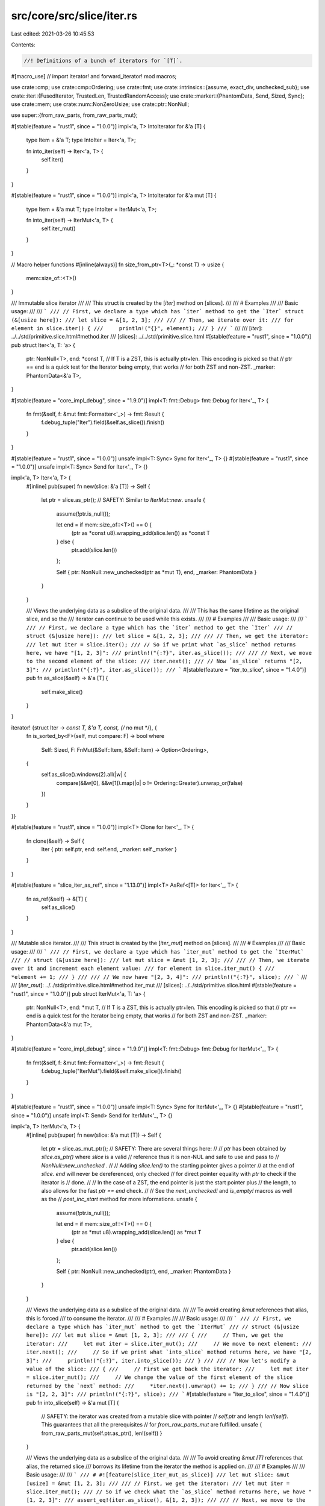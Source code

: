 src/core/src/slice/iter.rs
==========================

Last edited: 2021-03-26 10:45:53

Contents:

.. code-block:: rs

    //! Definitions of a bunch of iterators for `[T]`.

#[macro_use] // import iterator! and forward_iterator!
mod macros;

use crate::cmp;
use crate::cmp::Ordering;
use crate::fmt;
use crate::intrinsics::{assume, exact_div, unchecked_sub};
use crate::iter::{FusedIterator, TrustedLen, TrustedRandomAccess};
use crate::marker::{PhantomData, Send, Sized, Sync};
use crate::mem;
use crate::num::NonZeroUsize;
use crate::ptr::NonNull;

use super::{from_raw_parts, from_raw_parts_mut};

#[stable(feature = "rust1", since = "1.0.0")]
impl<'a, T> IntoIterator for &'a [T] {
    type Item = &'a T;
    type IntoIter = Iter<'a, T>;

    fn into_iter(self) -> Iter<'a, T> {
        self.iter()
    }
}

#[stable(feature = "rust1", since = "1.0.0")]
impl<'a, T> IntoIterator for &'a mut [T] {
    type Item = &'a mut T;
    type IntoIter = IterMut<'a, T>;

    fn into_iter(self) -> IterMut<'a, T> {
        self.iter_mut()
    }
}

// Macro helper functions
#[inline(always)]
fn size_from_ptr<T>(_: *const T) -> usize {
    mem::size_of::<T>()
}

/// Immutable slice iterator
///
/// This struct is created by the [`iter`] method on [slices].
///
/// # Examples
///
/// Basic usage:
///
/// ```
/// // First, we declare a type which has `iter` method to get the `Iter` struct (&[usize here]):
/// let slice = &[1, 2, 3];
///
/// // Then, we iterate over it:
/// for element in slice.iter() {
///     println!("{}", element);
/// }
/// ```
///
/// [`iter`]: ../../std/primitive.slice.html#method.iter
/// [slices]: ../../std/primitive.slice.html
#[stable(feature = "rust1", since = "1.0.0")]
pub struct Iter<'a, T: 'a> {
    ptr: NonNull<T>,
    end: *const T, // If T is a ZST, this is actually ptr+len.  This encoding is picked so that
    // ptr == end is a quick test for the Iterator being empty, that works
    // for both ZST and non-ZST.
    _marker: PhantomData<&'a T>,
}

#[stable(feature = "core_impl_debug", since = "1.9.0")]
impl<T: fmt::Debug> fmt::Debug for Iter<'_, T> {
    fn fmt(&self, f: &mut fmt::Formatter<'_>) -> fmt::Result {
        f.debug_tuple("Iter").field(&self.as_slice()).finish()
    }
}

#[stable(feature = "rust1", since = "1.0.0")]
unsafe impl<T: Sync> Sync for Iter<'_, T> {}
#[stable(feature = "rust1", since = "1.0.0")]
unsafe impl<T: Sync> Send for Iter<'_, T> {}

impl<'a, T> Iter<'a, T> {
    #[inline]
    pub(super) fn new(slice: &'a [T]) -> Self {
        let ptr = slice.as_ptr();
        // SAFETY: Similar to `IterMut::new`.
        unsafe {
            assume(!ptr.is_null());

            let end = if mem::size_of::<T>() == 0 {
                (ptr as *const u8).wrapping_add(slice.len()) as *const T
            } else {
                ptr.add(slice.len())
            };

            Self { ptr: NonNull::new_unchecked(ptr as *mut T), end, _marker: PhantomData }
        }
    }

    /// Views the underlying data as a subslice of the original data.
    ///
    /// This has the same lifetime as the original slice, and so the
    /// iterator can continue to be used while this exists.
    ///
    /// # Examples
    ///
    /// Basic usage:
    ///
    /// ```
    /// // First, we declare a type which has the `iter` method to get the `Iter`
    /// // struct (&[usize here]):
    /// let slice = &[1, 2, 3];
    ///
    /// // Then, we get the iterator:
    /// let mut iter = slice.iter();
    /// // So if we print what `as_slice` method returns here, we have "[1, 2, 3]":
    /// println!("{:?}", iter.as_slice());
    ///
    /// // Next, we move to the second element of the slice:
    /// iter.next();
    /// // Now `as_slice` returns "[2, 3]":
    /// println!("{:?}", iter.as_slice());
    /// ```
    #[stable(feature = "iter_to_slice", since = "1.4.0")]
    pub fn as_slice(&self) -> &'a [T] {
        self.make_slice()
    }
}

iterator! {struct Iter -> *const T, &'a T, const, {/* no mut */}, {
    fn is_sorted_by<F>(self, mut compare: F) -> bool
    where
        Self: Sized,
        F: FnMut(&Self::Item, &Self::Item) -> Option<Ordering>,
    {
        self.as_slice().windows(2).all(|w| {
            compare(&&w[0], &&w[1]).map(|o| o != Ordering::Greater).unwrap_or(false)
        })
    }
}}

#[stable(feature = "rust1", since = "1.0.0")]
impl<T> Clone for Iter<'_, T> {
    fn clone(&self) -> Self {
        Iter { ptr: self.ptr, end: self.end, _marker: self._marker }
    }
}

#[stable(feature = "slice_iter_as_ref", since = "1.13.0")]
impl<T> AsRef<[T]> for Iter<'_, T> {
    fn as_ref(&self) -> &[T] {
        self.as_slice()
    }
}

/// Mutable slice iterator.
///
/// This struct is created by the [`iter_mut`] method on [slices].
///
/// # Examples
///
/// Basic usage:
///
/// ```
/// // First, we declare a type which has `iter_mut` method to get the `IterMut`
/// // struct (&[usize here]):
/// let mut slice = &mut [1, 2, 3];
///
/// // Then, we iterate over it and increment each element value:
/// for element in slice.iter_mut() {
///     *element += 1;
/// }
///
/// // We now have "[2, 3, 4]":
/// println!("{:?}", slice);
/// ```
///
/// [`iter_mut`]: ../../std/primitive.slice.html#method.iter_mut
/// [slices]: ../../std/primitive.slice.html
#[stable(feature = "rust1", since = "1.0.0")]
pub struct IterMut<'a, T: 'a> {
    ptr: NonNull<T>,
    end: *mut T, // If T is a ZST, this is actually ptr+len.  This encoding is picked so that
    // ptr == end is a quick test for the Iterator being empty, that works
    // for both ZST and non-ZST.
    _marker: PhantomData<&'a mut T>,
}

#[stable(feature = "core_impl_debug", since = "1.9.0")]
impl<T: fmt::Debug> fmt::Debug for IterMut<'_, T> {
    fn fmt(&self, f: &mut fmt::Formatter<'_>) -> fmt::Result {
        f.debug_tuple("IterMut").field(&self.make_slice()).finish()
    }
}

#[stable(feature = "rust1", since = "1.0.0")]
unsafe impl<T: Sync> Sync for IterMut<'_, T> {}
#[stable(feature = "rust1", since = "1.0.0")]
unsafe impl<T: Send> Send for IterMut<'_, T> {}

impl<'a, T> IterMut<'a, T> {
    #[inline]
    pub(super) fn new(slice: &'a mut [T]) -> Self {
        let ptr = slice.as_mut_ptr();
        // SAFETY: There are several things here:
        //
        // `ptr` has been obtained by `slice.as_ptr()` where `slice` is a valid
        // reference thus it is non-NUL and safe to use and pass to
        // `NonNull::new_unchecked` .
        //
        // Adding `slice.len()` to the starting pointer gives a pointer
        // at the end of `slice`. `end` will never be dereferenced, only checked
        // for direct pointer equality with `ptr` to check if the iterator is
        // done.
        //
        // In the case of a ZST, the end pointer is just the start pointer plus
        // the length, to also allows for the fast `ptr == end` check.
        //
        // See the `next_unchecked!` and `is_empty!` macros as well as the
        // `post_inc_start` method for more informations.
        unsafe {
            assume(!ptr.is_null());

            let end = if mem::size_of::<T>() == 0 {
                (ptr as *mut u8).wrapping_add(slice.len()) as *mut T
            } else {
                ptr.add(slice.len())
            };

            Self { ptr: NonNull::new_unchecked(ptr), end, _marker: PhantomData }
        }
    }

    /// Views the underlying data as a subslice of the original data.
    ///
    /// To avoid creating `&mut` references that alias, this is forced
    /// to consume the iterator.
    ///
    /// # Examples
    ///
    /// Basic usage:
    ///
    /// ```
    /// // First, we declare a type which has `iter_mut` method to get the `IterMut`
    /// // struct (&[usize here]):
    /// let mut slice = &mut [1, 2, 3];
    ///
    /// {
    ///     // Then, we get the iterator:
    ///     let mut iter = slice.iter_mut();
    ///     // We move to next element:
    ///     iter.next();
    ///     // So if we print what `into_slice` method returns here, we have "[2, 3]":
    ///     println!("{:?}", iter.into_slice());
    /// }
    ///
    /// // Now let's modify a value of the slice:
    /// {
    ///     // First we get back the iterator:
    ///     let mut iter = slice.iter_mut();
    ///     // We change the value of the first element of the slice returned by the `next` method:
    ///     *iter.next().unwrap() += 1;
    /// }
    /// // Now slice is "[2, 2, 3]":
    /// println!("{:?}", slice);
    /// ```
    #[stable(feature = "iter_to_slice", since = "1.4.0")]
    pub fn into_slice(self) -> &'a mut [T] {
        // SAFETY: the iterator was created from a mutable slice with pointer
        // `self.ptr` and length `len!(self)`. This guarantees that all the prerequisites
        // for `from_raw_parts_mut` are fulfilled.
        unsafe { from_raw_parts_mut(self.ptr.as_ptr(), len!(self)) }
    }

    /// Views the underlying data as a subslice of the original data.
    ///
    /// To avoid creating `&mut [T]` references that alias, the returned slice
    /// borrows its lifetime from the iterator the method is applied on.
    ///
    /// # Examples
    ///
    /// Basic usage:
    ///
    /// ```
    /// # #![feature(slice_iter_mut_as_slice)]
    /// let mut slice: &mut [usize] = &mut [1, 2, 3];
    ///
    /// // First, we get the iterator:
    /// let mut iter = slice.iter_mut();
    /// // So if we check what the `as_slice` method returns here, we have "[1, 2, 3]":
    /// assert_eq!(iter.as_slice(), &[1, 2, 3]);
    ///
    /// // Next, we move to the second element of the slice:
    /// iter.next();
    /// // Now `as_slice` returns "[2, 3]":
    /// assert_eq!(iter.as_slice(), &[2, 3]);
    /// ```
    #[unstable(feature = "slice_iter_mut_as_slice", reason = "recently added", issue = "58957")]
    pub fn as_slice(&self) -> &[T] {
        self.make_slice()
    }
}

iterator! {struct IterMut -> *mut T, &'a mut T, mut, {mut}, {}}

/// An internal abstraction over the splitting iterators, so that
/// splitn, splitn_mut etc can be implemented once.
#[doc(hidden)]
pub(super) trait SplitIter: DoubleEndedIterator {
    /// Marks the underlying iterator as complete, extracting the remaining
    /// portion of the slice.
    fn finish(&mut self) -> Option<Self::Item>;
}

/// An iterator over subslices separated by elements that match a predicate
/// function.
///
/// This struct is created by the [`split`] method on [slices].
///
/// # Example
///
/// ```
/// let slice = [10, 40, 33, 20];
/// let mut iter = slice.split(|num| num % 3 == 0);
/// ```
///
/// [`split`]: ../../std/primitive.slice.html#method.split
/// [slices]: ../../std/primitive.slice.html
#[stable(feature = "rust1", since = "1.0.0")]
pub struct Split<'a, T: 'a, P>
where
    P: FnMut(&T) -> bool,
{
    v: &'a [T],
    pred: P,
    finished: bool,
}

impl<'a, T: 'a, P: FnMut(&T) -> bool> Split<'a, T, P> {
    #[inline]
    pub(super) fn new(slice: &'a [T], pred: P) -> Self {
        Self { v: slice, pred, finished: false }
    }
}

#[stable(feature = "core_impl_debug", since = "1.9.0")]
impl<T: fmt::Debug, P> fmt::Debug for Split<'_, T, P>
where
    P: FnMut(&T) -> bool,
{
    fn fmt(&self, f: &mut fmt::Formatter<'_>) -> fmt::Result {
        f.debug_struct("Split").field("v", &self.v).field("finished", &self.finished).finish()
    }
}

// FIXME(#26925) Remove in favor of `#[derive(Clone)]`
#[stable(feature = "rust1", since = "1.0.0")]
impl<T, P> Clone for Split<'_, T, P>
where
    P: Clone + FnMut(&T) -> bool,
{
    fn clone(&self) -> Self {
        Split { v: self.v, pred: self.pred.clone(), finished: self.finished }
    }
}

#[stable(feature = "rust1", since = "1.0.0")]
impl<'a, T, P> Iterator for Split<'a, T, P>
where
    P: FnMut(&T) -> bool,
{
    type Item = &'a [T];

    #[inline]
    fn next(&mut self) -> Option<&'a [T]> {
        if self.finished {
            return None;
        }

        match self.v.iter().position(|x| (self.pred)(x)) {
            None => self.finish(),
            Some(idx) => {
                let ret = Some(&self.v[..idx]);
                self.v = &self.v[idx + 1..];
                ret
            }
        }
    }

    #[inline]
    fn size_hint(&self) -> (usize, Option<usize>) {
        if self.finished { (0, Some(0)) } else { (1, Some(self.v.len() + 1)) }
    }
}

#[stable(feature = "rust1", since = "1.0.0")]
impl<'a, T, P> DoubleEndedIterator for Split<'a, T, P>
where
    P: FnMut(&T) -> bool,
{
    #[inline]
    fn next_back(&mut self) -> Option<&'a [T]> {
        if self.finished {
            return None;
        }

        match self.v.iter().rposition(|x| (self.pred)(x)) {
            None => self.finish(),
            Some(idx) => {
                let ret = Some(&self.v[idx + 1..]);
                self.v = &self.v[..idx];
                ret
            }
        }
    }
}

impl<'a, T, P> SplitIter for Split<'a, T, P>
where
    P: FnMut(&T) -> bool,
{
    #[inline]
    fn finish(&mut self) -> Option<&'a [T]> {
        if self.finished {
            None
        } else {
            self.finished = true;
            Some(self.v)
        }
    }
}

#[stable(feature = "fused", since = "1.26.0")]
impl<T, P> FusedIterator for Split<'_, T, P> where P: FnMut(&T) -> bool {}

/// An iterator over subslices separated by elements that match a predicate
/// function. Unlike `Split`, it contains the matched part as a terminator
/// of the subslice.
///
/// This struct is created by the [`split_inclusive`] method on [slices].
///
/// # Example
///
/// ```
/// #![feature(split_inclusive)]
///
/// let slice = [10, 40, 33, 20];
/// let mut iter = slice.split_inclusive(|num| num % 3 == 0);
/// ```
///
/// [`split_inclusive`]: ../../std/primitive.slice.html#method.split_inclusive
/// [slices]: ../../std/primitive.slice.html
#[unstable(feature = "split_inclusive", issue = "72360")]
pub struct SplitInclusive<'a, T: 'a, P>
where
    P: FnMut(&T) -> bool,
{
    v: &'a [T],
    pred: P,
    finished: bool,
}

impl<'a, T: 'a, P: FnMut(&T) -> bool> SplitInclusive<'a, T, P> {
    #[inline]
    pub(super) fn new(slice: &'a [T], pred: P) -> Self {
        Self { v: slice, pred, finished: false }
    }
}

#[unstable(feature = "split_inclusive", issue = "72360")]
impl<T: fmt::Debug, P> fmt::Debug for SplitInclusive<'_, T, P>
where
    P: FnMut(&T) -> bool,
{
    fn fmt(&self, f: &mut fmt::Formatter<'_>) -> fmt::Result {
        f.debug_struct("SplitInclusive")
            .field("v", &self.v)
            .field("finished", &self.finished)
            .finish()
    }
}

// FIXME(#26925) Remove in favor of `#[derive(Clone)]`
#[unstable(feature = "split_inclusive", issue = "72360")]
impl<T, P> Clone for SplitInclusive<'_, T, P>
where
    P: Clone + FnMut(&T) -> bool,
{
    fn clone(&self) -> Self {
        SplitInclusive { v: self.v, pred: self.pred.clone(), finished: self.finished }
    }
}

#[unstable(feature = "split_inclusive", issue = "72360")]
impl<'a, T, P> Iterator for SplitInclusive<'a, T, P>
where
    P: FnMut(&T) -> bool,
{
    type Item = &'a [T];

    #[inline]
    fn next(&mut self) -> Option<&'a [T]> {
        if self.finished {
            return None;
        }

        let idx =
            self.v.iter().position(|x| (self.pred)(x)).map(|idx| idx + 1).unwrap_or(self.v.len());
        if idx == self.v.len() {
            self.finished = true;
        }
        let ret = Some(&self.v[..idx]);
        self.v = &self.v[idx..];
        ret
    }

    #[inline]
    fn size_hint(&self) -> (usize, Option<usize>) {
        if self.finished { (0, Some(0)) } else { (1, Some(self.v.len() + 1)) }
    }
}

#[unstable(feature = "split_inclusive", issue = "72360")]
impl<'a, T, P> DoubleEndedIterator for SplitInclusive<'a, T, P>
where
    P: FnMut(&T) -> bool,
{
    #[inline]
    fn next_back(&mut self) -> Option<&'a [T]> {
        if self.finished {
            return None;
        }

        // The last index of self.v is already checked and found to match
        // by the last iteration, so we start searching a new match
        // one index to the left.
        let remainder = if self.v.is_empty() { &[] } else { &self.v[..(self.v.len() - 1)] };
        let idx = remainder.iter().rposition(|x| (self.pred)(x)).map(|idx| idx + 1).unwrap_or(0);
        if idx == 0 {
            self.finished = true;
        }
        let ret = Some(&self.v[idx..]);
        self.v = &self.v[..idx];
        ret
    }
}

#[unstable(feature = "split_inclusive", issue = "72360")]
impl<T, P> FusedIterator for SplitInclusive<'_, T, P> where P: FnMut(&T) -> bool {}

/// An iterator over the mutable subslices of the vector which are separated
/// by elements that match `pred`.
///
/// This struct is created by the [`split_mut`] method on [slices].
///
/// # Example
///
/// ```
/// let mut v = [10, 40, 30, 20, 60, 50];
/// let iter = v.split_mut(|num| *num % 3 == 0);
/// ```
///
/// [`split_mut`]: ../../std/primitive.slice.html#method.split_mut
/// [slices]: ../../std/primitive.slice.html
#[stable(feature = "rust1", since = "1.0.0")]
pub struct SplitMut<'a, T: 'a, P>
where
    P: FnMut(&T) -> bool,
{
    v: &'a mut [T],
    pred: P,
    finished: bool,
}

impl<'a, T: 'a, P: FnMut(&T) -> bool> SplitMut<'a, T, P> {
    #[inline]
    pub(super) fn new(slice: &'a mut [T], pred: P) -> Self {
        Self { v: slice, pred, finished: false }
    }
}

#[stable(feature = "core_impl_debug", since = "1.9.0")]
impl<T: fmt::Debug, P> fmt::Debug for SplitMut<'_, T, P>
where
    P: FnMut(&T) -> bool,
{
    fn fmt(&self, f: &mut fmt::Formatter<'_>) -> fmt::Result {
        f.debug_struct("SplitMut").field("v", &self.v).field("finished", &self.finished).finish()
    }
}

impl<'a, T, P> SplitIter for SplitMut<'a, T, P>
where
    P: FnMut(&T) -> bool,
{
    #[inline]
    fn finish(&mut self) -> Option<&'a mut [T]> {
        if self.finished {
            None
        } else {
            self.finished = true;
            Some(mem::replace(&mut self.v, &mut []))
        }
    }
}

#[stable(feature = "rust1", since = "1.0.0")]
impl<'a, T, P> Iterator for SplitMut<'a, T, P>
where
    P: FnMut(&T) -> bool,
{
    type Item = &'a mut [T];

    #[inline]
    fn next(&mut self) -> Option<&'a mut [T]> {
        if self.finished {
            return None;
        }

        let idx_opt = {
            // work around borrowck limitations
            let pred = &mut self.pred;
            self.v.iter().position(|x| (*pred)(x))
        };
        match idx_opt {
            None => self.finish(),
            Some(idx) => {
                let tmp = mem::replace(&mut self.v, &mut []);
                let (head, tail) = tmp.split_at_mut(idx);
                self.v = &mut tail[1..];
                Some(head)
            }
        }
    }

    #[inline]
    fn size_hint(&self) -> (usize, Option<usize>) {
        if self.finished {
            (0, Some(0))
        } else {
            // if the predicate doesn't match anything, we yield one slice
            // if it matches every element, we yield len+1 empty slices.
            (1, Some(self.v.len() + 1))
        }
    }
}

#[stable(feature = "rust1", since = "1.0.0")]
impl<'a, T, P> DoubleEndedIterator for SplitMut<'a, T, P>
where
    P: FnMut(&T) -> bool,
{
    #[inline]
    fn next_back(&mut self) -> Option<&'a mut [T]> {
        if self.finished {
            return None;
        }

        let idx_opt = {
            // work around borrowck limitations
            let pred = &mut self.pred;
            self.v.iter().rposition(|x| (*pred)(x))
        };
        match idx_opt {
            None => self.finish(),
            Some(idx) => {
                let tmp = mem::replace(&mut self.v, &mut []);
                let (head, tail) = tmp.split_at_mut(idx);
                self.v = head;
                Some(&mut tail[1..])
            }
        }
    }
}

#[stable(feature = "fused", since = "1.26.0")]
impl<T, P> FusedIterator for SplitMut<'_, T, P> where P: FnMut(&T) -> bool {}

/// An iterator over the mutable subslices of the vector which are separated
/// by elements that match `pred`. Unlike `SplitMut`, it contains the matched
/// parts in the ends of the subslices.
///
/// This struct is created by the [`split_inclusive_mut`] method on [slices].
///
/// # Example
///
/// ```
/// #![feature(split_inclusive)]
///
/// let mut v = [10, 40, 30, 20, 60, 50];
/// let iter = v.split_inclusive_mut(|num| *num % 3 == 0);
/// ```
///
/// [`split_inclusive_mut`]: ../../std/primitive.slice.html#method.split_inclusive_mut
/// [slices]: ../../std/primitive.slice.html
#[unstable(feature = "split_inclusive", issue = "72360")]
pub struct SplitInclusiveMut<'a, T: 'a, P>
where
    P: FnMut(&T) -> bool,
{
    v: &'a mut [T],
    pred: P,
    finished: bool,
}

impl<'a, T: 'a, P: FnMut(&T) -> bool> SplitInclusiveMut<'a, T, P> {
    #[inline]
    pub(super) fn new(slice: &'a mut [T], pred: P) -> Self {
        Self { v: slice, pred, finished: false }
    }
}

#[unstable(feature = "split_inclusive", issue = "72360")]
impl<T: fmt::Debug, P> fmt::Debug for SplitInclusiveMut<'_, T, P>
where
    P: FnMut(&T) -> bool,
{
    fn fmt(&self, f: &mut fmt::Formatter<'_>) -> fmt::Result {
        f.debug_struct("SplitInclusiveMut")
            .field("v", &self.v)
            .field("finished", &self.finished)
            .finish()
    }
}

#[unstable(feature = "split_inclusive", issue = "72360")]
impl<'a, T, P> Iterator for SplitInclusiveMut<'a, T, P>
where
    P: FnMut(&T) -> bool,
{
    type Item = &'a mut [T];

    #[inline]
    fn next(&mut self) -> Option<&'a mut [T]> {
        if self.finished {
            return None;
        }

        let idx_opt = {
            // work around borrowck limitations
            let pred = &mut self.pred;
            self.v.iter().position(|x| (*pred)(x))
        };
        let idx = idx_opt.map(|idx| idx + 1).unwrap_or(self.v.len());
        if idx == self.v.len() {
            self.finished = true;
        }
        let tmp = mem::replace(&mut self.v, &mut []);
        let (head, tail) = tmp.split_at_mut(idx);
        self.v = tail;
        Some(head)
    }

    #[inline]
    fn size_hint(&self) -> (usize, Option<usize>) {
        if self.finished {
            (0, Some(0))
        } else {
            // if the predicate doesn't match anything, we yield one slice
            // if it matches every element, we yield len+1 empty slices.
            (1, Some(self.v.len() + 1))
        }
    }
}

#[unstable(feature = "split_inclusive", issue = "72360")]
impl<'a, T, P> DoubleEndedIterator for SplitInclusiveMut<'a, T, P>
where
    P: FnMut(&T) -> bool,
{
    #[inline]
    fn next_back(&mut self) -> Option<&'a mut [T]> {
        if self.finished {
            return None;
        }

        let idx_opt = if self.v.is_empty() {
            None
        } else {
            // work around borrowck limitations
            let pred = &mut self.pred;

            // The last index of self.v is already checked and found to match
            // by the last iteration, so we start searching a new match
            // one index to the left.
            let remainder = &self.v[..(self.v.len() - 1)];
            remainder.iter().rposition(|x| (*pred)(x))
        };
        let idx = idx_opt.map(|idx| idx + 1).unwrap_or(0);
        if idx == 0 {
            self.finished = true;
        }
        let tmp = mem::replace(&mut self.v, &mut []);
        let (head, tail) = tmp.split_at_mut(idx);
        self.v = head;
        Some(tail)
    }
}

#[unstable(feature = "split_inclusive", issue = "72360")]
impl<T, P> FusedIterator for SplitInclusiveMut<'_, T, P> where P: FnMut(&T) -> bool {}

/// An iterator over subslices separated by elements that match a predicate
/// function, starting from the end of the slice.
///
/// This struct is created by the [`rsplit`] method on [slices].
///
/// # Example
///
/// ```
/// let slice = [11, 22, 33, 0, 44, 55];
/// let iter = slice.rsplit(|num| *num == 0);
/// ```
///
/// [`rsplit`]: ../../std/primitive.slice.html#method.rsplit
/// [slices]: ../../std/primitive.slice.html
#[stable(feature = "slice_rsplit", since = "1.27.0")]
#[derive(Clone)] // Is this correct, or does it incorrectly require `T: Clone`?
pub struct RSplit<'a, T: 'a, P>
where
    P: FnMut(&T) -> bool,
{
    inner: Split<'a, T, P>,
}

impl<'a, T: 'a, P: FnMut(&T) -> bool> RSplit<'a, T, P> {
    #[inline]
    pub(super) fn new(slice: &'a [T], pred: P) -> Self {
        Self { inner: Split::new(slice, pred) }
    }
}

#[stable(feature = "slice_rsplit", since = "1.27.0")]
impl<T: fmt::Debug, P> fmt::Debug for RSplit<'_, T, P>
where
    P: FnMut(&T) -> bool,
{
    fn fmt(&self, f: &mut fmt::Formatter<'_>) -> fmt::Result {
        f.debug_struct("RSplit")
            .field("v", &self.inner.v)
            .field("finished", &self.inner.finished)
            .finish()
    }
}

#[stable(feature = "slice_rsplit", since = "1.27.0")]
impl<'a, T, P> Iterator for RSplit<'a, T, P>
where
    P: FnMut(&T) -> bool,
{
    type Item = &'a [T];

    #[inline]
    fn next(&mut self) -> Option<&'a [T]> {
        self.inner.next_back()
    }

    #[inline]
    fn size_hint(&self) -> (usize, Option<usize>) {
        self.inner.size_hint()
    }
}

#[stable(feature = "slice_rsplit", since = "1.27.0")]
impl<'a, T, P> DoubleEndedIterator for RSplit<'a, T, P>
where
    P: FnMut(&T) -> bool,
{
    #[inline]
    fn next_back(&mut self) -> Option<&'a [T]> {
        self.inner.next()
    }
}

#[stable(feature = "slice_rsplit", since = "1.27.0")]
impl<'a, T, P> SplitIter for RSplit<'a, T, P>
where
    P: FnMut(&T) -> bool,
{
    #[inline]
    fn finish(&mut self) -> Option<&'a [T]> {
        self.inner.finish()
    }
}

#[stable(feature = "slice_rsplit", since = "1.27.0")]
impl<T, P> FusedIterator for RSplit<'_, T, P> where P: FnMut(&T) -> bool {}

/// An iterator over the subslices of the vector which are separated
/// by elements that match `pred`, starting from the end of the slice.
///
/// This struct is created by the [`rsplit_mut`] method on [slices].
///
/// # Example
///
/// ```
/// let mut slice = [11, 22, 33, 0, 44, 55];
/// let iter = slice.rsplit_mut(|num| *num == 0);
/// ```
///
/// [`rsplit_mut`]: ../../std/primitive.slice.html#method.rsplit_mut
/// [slices]: ../../std/primitive.slice.html
#[stable(feature = "slice_rsplit", since = "1.27.0")]
pub struct RSplitMut<'a, T: 'a, P>
where
    P: FnMut(&T) -> bool,
{
    inner: SplitMut<'a, T, P>,
}

impl<'a, T: 'a, P: FnMut(&T) -> bool> RSplitMut<'a, T, P> {
    #[inline]
    pub(super) fn new(slice: &'a mut [T], pred: P) -> Self {
        Self { inner: SplitMut::new(slice, pred) }
    }
}

#[stable(feature = "slice_rsplit", since = "1.27.0")]
impl<T: fmt::Debug, P> fmt::Debug for RSplitMut<'_, T, P>
where
    P: FnMut(&T) -> bool,
{
    fn fmt(&self, f: &mut fmt::Formatter<'_>) -> fmt::Result {
        f.debug_struct("RSplitMut")
            .field("v", &self.inner.v)
            .field("finished", &self.inner.finished)
            .finish()
    }
}

#[stable(feature = "slice_rsplit", since = "1.27.0")]
impl<'a, T, P> SplitIter for RSplitMut<'a, T, P>
where
    P: FnMut(&T) -> bool,
{
    #[inline]
    fn finish(&mut self) -> Option<&'a mut [T]> {
        self.inner.finish()
    }
}

#[stable(feature = "slice_rsplit", since = "1.27.0")]
impl<'a, T, P> Iterator for RSplitMut<'a, T, P>
where
    P: FnMut(&T) -> bool,
{
    type Item = &'a mut [T];

    #[inline]
    fn next(&mut self) -> Option<&'a mut [T]> {
        self.inner.next_back()
    }

    #[inline]
    fn size_hint(&self) -> (usize, Option<usize>) {
        self.inner.size_hint()
    }
}

#[stable(feature = "slice_rsplit", since = "1.27.0")]
impl<'a, T, P> DoubleEndedIterator for RSplitMut<'a, T, P>
where
    P: FnMut(&T) -> bool,
{
    #[inline]
    fn next_back(&mut self) -> Option<&'a mut [T]> {
        self.inner.next()
    }
}

#[stable(feature = "slice_rsplit", since = "1.27.0")]
impl<T, P> FusedIterator for RSplitMut<'_, T, P> where P: FnMut(&T) -> bool {}

/// An private iterator over subslices separated by elements that
/// match a predicate function, splitting at most a fixed number of
/// times.
#[derive(Debug)]
struct GenericSplitN<I> {
    iter: I,
    count: usize,
}

impl<T, I: SplitIter<Item = T>> Iterator for GenericSplitN<I> {
    type Item = T;

    #[inline]
    fn next(&mut self) -> Option<T> {
        match self.count {
            0 => None,
            1 => {
                self.count -= 1;
                self.iter.finish()
            }
            _ => {
                self.count -= 1;
                self.iter.next()
            }
        }
    }

    #[inline]
    fn size_hint(&self) -> (usize, Option<usize>) {
        let (lower, upper_opt) = self.iter.size_hint();
        (lower, upper_opt.map(|upper| cmp::min(self.count, upper)))
    }
}

/// An iterator over subslices separated by elements that match a predicate
/// function, limited to a given number of splits.
///
/// This struct is created by the [`splitn`] method on [slices].
///
/// # Example
///
/// ```
/// let slice = [10, 40, 30, 20, 60, 50];
/// let iter = slice.splitn(2, |num| *num % 3 == 0);
/// ```
///
/// [`splitn`]: ../../std/primitive.slice.html#method.splitn
/// [slices]: ../../std/primitive.slice.html
#[stable(feature = "rust1", since = "1.0.0")]
pub struct SplitN<'a, T: 'a, P>
where
    P: FnMut(&T) -> bool,
{
    inner: GenericSplitN<Split<'a, T, P>>,
}

impl<'a, T: 'a, P: FnMut(&T) -> bool> SplitN<'a, T, P> {
    #[inline]
    pub(super) fn new(s: Split<'a, T, P>, n: usize) -> Self {
        Self { inner: GenericSplitN { iter: s, count: n } }
    }
}

#[stable(feature = "core_impl_debug", since = "1.9.0")]
impl<T: fmt::Debug, P> fmt::Debug for SplitN<'_, T, P>
where
    P: FnMut(&T) -> bool,
{
    fn fmt(&self, f: &mut fmt::Formatter<'_>) -> fmt::Result {
        f.debug_struct("SplitN").field("inner", &self.inner).finish()
    }
}

/// An iterator over subslices separated by elements that match a
/// predicate function, limited to a given number of splits, starting
/// from the end of the slice.
///
/// This struct is created by the [`rsplitn`] method on [slices].
///
/// # Example
///
/// ```
/// let slice = [10, 40, 30, 20, 60, 50];
/// let iter = slice.rsplitn(2, |num| *num % 3 == 0);
/// ```
///
/// [`rsplitn`]: ../../std/primitive.slice.html#method.rsplitn
/// [slices]: ../../std/primitive.slice.html
#[stable(feature = "rust1", since = "1.0.0")]
pub struct RSplitN<'a, T: 'a, P>
where
    P: FnMut(&T) -> bool,
{
    inner: GenericSplitN<RSplit<'a, T, P>>,
}

impl<'a, T: 'a, P: FnMut(&T) -> bool> RSplitN<'a, T, P> {
    #[inline]
    pub(super) fn new(s: RSplit<'a, T, P>, n: usize) -> Self {
        Self { inner: GenericSplitN { iter: s, count: n } }
    }
}

#[stable(feature = "core_impl_debug", since = "1.9.0")]
impl<T: fmt::Debug, P> fmt::Debug for RSplitN<'_, T, P>
where
    P: FnMut(&T) -> bool,
{
    fn fmt(&self, f: &mut fmt::Formatter<'_>) -> fmt::Result {
        f.debug_struct("RSplitN").field("inner", &self.inner).finish()
    }
}

/// An iterator over subslices separated by elements that match a predicate
/// function, limited to a given number of splits.
///
/// This struct is created by the [`splitn_mut`] method on [slices].
///
/// # Example
///
/// ```
/// let mut slice = [10, 40, 30, 20, 60, 50];
/// let iter = slice.splitn_mut(2, |num| *num % 3 == 0);
/// ```
///
/// [`splitn_mut`]: ../../std/primitive.slice.html#method.splitn_mut
/// [slices]: ../../std/primitive.slice.html
#[stable(feature = "rust1", since = "1.0.0")]
pub struct SplitNMut<'a, T: 'a, P>
where
    P: FnMut(&T) -> bool,
{
    inner: GenericSplitN<SplitMut<'a, T, P>>,
}

impl<'a, T: 'a, P: FnMut(&T) -> bool> SplitNMut<'a, T, P> {
    #[inline]
    pub(super) fn new(s: SplitMut<'a, T, P>, n: usize) -> Self {
        Self { inner: GenericSplitN { iter: s, count: n } }
    }
}

#[stable(feature = "core_impl_debug", since = "1.9.0")]
impl<T: fmt::Debug, P> fmt::Debug for SplitNMut<'_, T, P>
where
    P: FnMut(&T) -> bool,
{
    fn fmt(&self, f: &mut fmt::Formatter<'_>) -> fmt::Result {
        f.debug_struct("SplitNMut").field("inner", &self.inner).finish()
    }
}

/// An iterator over subslices separated by elements that match a
/// predicate function, limited to a given number of splits, starting
/// from the end of the slice.
///
/// This struct is created by the [`rsplitn_mut`] method on [slices].
///
/// # Example
///
/// ```
/// let mut slice = [10, 40, 30, 20, 60, 50];
/// let iter = slice.rsplitn_mut(2, |num| *num % 3 == 0);
/// ```
///
/// [`rsplitn_mut`]: ../../std/primitive.slice.html#method.rsplitn_mut
/// [slices]: ../../std/primitive.slice.html
#[stable(feature = "rust1", since = "1.0.0")]
pub struct RSplitNMut<'a, T: 'a, P>
where
    P: FnMut(&T) -> bool,
{
    inner: GenericSplitN<RSplitMut<'a, T, P>>,
}

impl<'a, T: 'a, P: FnMut(&T) -> bool> RSplitNMut<'a, T, P> {
    #[inline]
    pub(super) fn new(s: RSplitMut<'a, T, P>, n: usize) -> Self {
        Self { inner: GenericSplitN { iter: s, count: n } }
    }
}

#[stable(feature = "core_impl_debug", since = "1.9.0")]
impl<T: fmt::Debug, P> fmt::Debug for RSplitNMut<'_, T, P>
where
    P: FnMut(&T) -> bool,
{
    fn fmt(&self, f: &mut fmt::Formatter<'_>) -> fmt::Result {
        f.debug_struct("RSplitNMut").field("inner", &self.inner).finish()
    }
}

forward_iterator! { SplitN: T, &'a [T] }
forward_iterator! { RSplitN: T, &'a [T] }
forward_iterator! { SplitNMut: T, &'a mut [T] }
forward_iterator! { RSplitNMut: T, &'a mut [T] }

/// An iterator over overlapping subslices of length `size`.
///
/// This struct is created by the [`windows`] method on [slices].
///
/// # Example
///
/// ```
/// let slice = ['r', 'u', 's', 't'];
/// let iter = slice.windows(2);
/// ```
///
/// [`windows`]: ../../std/primitive.slice.html#method.windows
/// [slices]: ../../std/primitive.slice.html
#[derive(Debug)]
#[stable(feature = "rust1", since = "1.0.0")]
pub struct Windows<'a, T: 'a> {
    v: &'a [T],
    size: NonZeroUsize,
}

impl<'a, T: 'a> Windows<'a, T> {
    #[inline]
    pub(super) fn new(slice: &'a [T], size: NonZeroUsize) -> Self {
        Self { v: slice, size }
    }
}

// FIXME(#26925) Remove in favor of `#[derive(Clone)]`
#[stable(feature = "rust1", since = "1.0.0")]
impl<T> Clone for Windows<'_, T> {
    fn clone(&self) -> Self {
        Windows { v: self.v, size: self.size }
    }
}

#[stable(feature = "rust1", since = "1.0.0")]
impl<'a, T> Iterator for Windows<'a, T> {
    type Item = &'a [T];

    #[inline]
    fn next(&mut self) -> Option<&'a [T]> {
        if self.size.get() > self.v.len() {
            None
        } else {
            let ret = Some(&self.v[..self.size.get()]);
            self.v = &self.v[1..];
            ret
        }
    }

    #[inline]
    fn size_hint(&self) -> (usize, Option<usize>) {
        if self.size.get() > self.v.len() {
            (0, Some(0))
        } else {
            let size = self.v.len() - self.size.get() + 1;
            (size, Some(size))
        }
    }

    #[inline]
    fn count(self) -> usize {
        self.len()
    }

    #[inline]
    fn nth(&mut self, n: usize) -> Option<Self::Item> {
        let (end, overflow) = self.size.get().overflowing_add(n);
        if end > self.v.len() || overflow {
            self.v = &[];
            None
        } else {
            let nth = &self.v[n..end];
            self.v = &self.v[n + 1..];
            Some(nth)
        }
    }

    #[inline]
    fn last(self) -> Option<Self::Item> {
        if self.size.get() > self.v.len() {
            None
        } else {
            let start = self.v.len() - self.size.get();
            Some(&self.v[start..])
        }
    }

    #[doc(hidden)]
    unsafe fn __iterator_get_unchecked(&mut self, idx: usize) -> Self::Item {
        // SAFETY: since the caller guarantees that `i` is in bounds,
        // which means that `i` cannot overflow an `isize`, and the
        // slice created by `from_raw_parts` is a subslice of `self.v`
        // thus is guaranteed to be valid for the lifetime `'a` of `self.v`.
        unsafe { from_raw_parts(self.v.as_ptr().add(idx), self.size.get()) }
    }
}

#[stable(feature = "rust1", since = "1.0.0")]
impl<'a, T> DoubleEndedIterator for Windows<'a, T> {
    #[inline]
    fn next_back(&mut self) -> Option<&'a [T]> {
        if self.size.get() > self.v.len() {
            None
        } else {
            let ret = Some(&self.v[self.v.len() - self.size.get()..]);
            self.v = &self.v[..self.v.len() - 1];
            ret
        }
    }

    #[inline]
    fn nth_back(&mut self, n: usize) -> Option<Self::Item> {
        let (end, overflow) = self.v.len().overflowing_sub(n);
        if end < self.size.get() || overflow {
            self.v = &[];
            None
        } else {
            let ret = &self.v[end - self.size.get()..end];
            self.v = &self.v[..end - 1];
            Some(ret)
        }
    }
}

#[stable(feature = "rust1", since = "1.0.0")]
impl<T> ExactSizeIterator for Windows<'_, T> {}

#[unstable(feature = "trusted_len", issue = "37572")]
unsafe impl<T> TrustedLen for Windows<'_, T> {}

#[stable(feature = "fused", since = "1.26.0")]
impl<T> FusedIterator for Windows<'_, T> {}

#[doc(hidden)]
#[unstable(feature = "trusted_random_access", issue = "none")]
unsafe impl<'a, T> TrustedRandomAccess for Windows<'a, T> {
    fn may_have_side_effect() -> bool {
        false
    }
}

/// An iterator over a slice in (non-overlapping) chunks (`chunk_size` elements at a
/// time), starting at the beginning of the slice.
///
/// When the slice len is not evenly divided by the chunk size, the last slice
/// of the iteration will be the remainder.
///
/// This struct is created by the [`chunks`] method on [slices].
///
/// # Example
///
/// ```
/// let slice = ['l', 'o', 'r', 'e', 'm'];
/// let iter = slice.chunks(2);
/// ```
///
/// [`chunks`]: ../../std/primitive.slice.html#method.chunks
/// [slices]: ../../std/primitive.slice.html
#[derive(Debug)]
#[stable(feature = "rust1", since = "1.0.0")]
pub struct Chunks<'a, T: 'a> {
    v: &'a [T],
    chunk_size: usize,
}

impl<'a, T: 'a> Chunks<'a, T> {
    #[inline]
    pub(super) fn new(slice: &'a [T], size: usize) -> Self {
        Self { v: slice, chunk_size: size }
    }
}

// FIXME(#26925) Remove in favor of `#[derive(Clone)]`
#[stable(feature = "rust1", since = "1.0.0")]
impl<T> Clone for Chunks<'_, T> {
    fn clone(&self) -> Self {
        Chunks { v: self.v, chunk_size: self.chunk_size }
    }
}

#[stable(feature = "rust1", since = "1.0.0")]
impl<'a, T> Iterator for Chunks<'a, T> {
    type Item = &'a [T];

    #[inline]
    fn next(&mut self) -> Option<&'a [T]> {
        if self.v.is_empty() {
            None
        } else {
            let chunksz = cmp::min(self.v.len(), self.chunk_size);
            let (fst, snd) = self.v.split_at(chunksz);
            self.v = snd;
            Some(fst)
        }
    }

    #[inline]
    fn size_hint(&self) -> (usize, Option<usize>) {
        if self.v.is_empty() {
            (0, Some(0))
        } else {
            let n = self.v.len() / self.chunk_size;
            let rem = self.v.len() % self.chunk_size;
            let n = if rem > 0 { n + 1 } else { n };
            (n, Some(n))
        }
    }

    #[inline]
    fn count(self) -> usize {
        self.len()
    }

    #[inline]
    fn nth(&mut self, n: usize) -> Option<Self::Item> {
        let (start, overflow) = n.overflowing_mul(self.chunk_size);
        if start >= self.v.len() || overflow {
            self.v = &[];
            None
        } else {
            let end = match start.checked_add(self.chunk_size) {
                Some(sum) => cmp::min(self.v.len(), sum),
                None => self.v.len(),
            };
            let nth = &self.v[start..end];
            self.v = &self.v[end..];
            Some(nth)
        }
    }

    #[inline]
    fn last(self) -> Option<Self::Item> {
        if self.v.is_empty() {
            None
        } else {
            let start = (self.v.len() - 1) / self.chunk_size * self.chunk_size;
            Some(&self.v[start..])
        }
    }

    #[doc(hidden)]
    unsafe fn __iterator_get_unchecked(&mut self, idx: usize) -> Self::Item {
        let start = idx * self.chunk_size;
        let end = match start.checked_add(self.chunk_size) {
            None => self.v.len(),
            Some(end) => cmp::min(end, self.v.len()),
        };
        // SAFETY: the caller guarantees that `i` is in bounds,
        // which means that `start` must be in bounds of the
        // underlying `self.v` slice, and we made sure that `end`
        // is also in bounds of `self.v`. Thus, `start` cannot overflow
        // an `isize`, and the slice constructed by `from_raw_parts`
        // is a subslice of `self.v` which is guaranteed to be valid
        // for the lifetime `'a` of `self.v`.
        unsafe { from_raw_parts(self.v.as_ptr().add(start), end - start) }
    }
}

#[stable(feature = "rust1", since = "1.0.0")]
impl<'a, T> DoubleEndedIterator for Chunks<'a, T> {
    #[inline]
    fn next_back(&mut self) -> Option<&'a [T]> {
        if self.v.is_empty() {
            None
        } else {
            let remainder = self.v.len() % self.chunk_size;
            let chunksz = if remainder != 0 { remainder } else { self.chunk_size };
            let (fst, snd) = self.v.split_at(self.v.len() - chunksz);
            self.v = fst;
            Some(snd)
        }
    }

    #[inline]
    fn nth_back(&mut self, n: usize) -> Option<Self::Item> {
        let len = self.len();
        if n >= len {
            self.v = &[];
            None
        } else {
            let start = (len - 1 - n) * self.chunk_size;
            let end = match start.checked_add(self.chunk_size) {
                Some(res) => cmp::min(res, self.v.len()),
                None => self.v.len(),
            };
            let nth_back = &self.v[start..end];
            self.v = &self.v[..start];
            Some(nth_back)
        }
    }
}

#[stable(feature = "rust1", since = "1.0.0")]
impl<T> ExactSizeIterator for Chunks<'_, T> {}

#[unstable(feature = "trusted_len", issue = "37572")]
unsafe impl<T> TrustedLen for Chunks<'_, T> {}

#[stable(feature = "fused", since = "1.26.0")]
impl<T> FusedIterator for Chunks<'_, T> {}

#[doc(hidden)]
#[unstable(feature = "trusted_random_access", issue = "none")]
unsafe impl<'a, T> TrustedRandomAccess for Chunks<'a, T> {
    fn may_have_side_effect() -> bool {
        false
    }
}

/// An iterator over a slice in (non-overlapping) mutable chunks (`chunk_size`
/// elements at a time), starting at the beginning of the slice.
///
/// When the slice len is not evenly divided by the chunk size, the last slice
/// of the iteration will be the remainder.
///
/// This struct is created by the [`chunks_mut`] method on [slices].
///
/// # Example
///
/// ```
/// let mut slice = ['l', 'o', 'r', 'e', 'm'];
/// let iter = slice.chunks_mut(2);
/// ```
///
/// [`chunks_mut`]: ../../std/primitive.slice.html#method.chunks_mut
/// [slices]: ../../std/primitive.slice.html
#[derive(Debug)]
#[stable(feature = "rust1", since = "1.0.0")]
pub struct ChunksMut<'a, T: 'a> {
    v: &'a mut [T],
    chunk_size: usize,
}

impl<'a, T: 'a> ChunksMut<'a, T> {
    #[inline]
    pub(super) fn new(slice: &'a mut [T], size: usize) -> Self {
        Self { v: slice, chunk_size: size }
    }
}

#[stable(feature = "rust1", since = "1.0.0")]
impl<'a, T> Iterator for ChunksMut<'a, T> {
    type Item = &'a mut [T];

    #[inline]
    fn next(&mut self) -> Option<&'a mut [T]> {
        if self.v.is_empty() {
            None
        } else {
            let sz = cmp::min(self.v.len(), self.chunk_size);
            let tmp = mem::replace(&mut self.v, &mut []);
            let (head, tail) = tmp.split_at_mut(sz);
            self.v = tail;
            Some(head)
        }
    }

    #[inline]
    fn size_hint(&self) -> (usize, Option<usize>) {
        if self.v.is_empty() {
            (0, Some(0))
        } else {
            let n = self.v.len() / self.chunk_size;
            let rem = self.v.len() % self.chunk_size;
            let n = if rem > 0 { n + 1 } else { n };
            (n, Some(n))
        }
    }

    #[inline]
    fn count(self) -> usize {
        self.len()
    }

    #[inline]
    fn nth(&mut self, n: usize) -> Option<&'a mut [T]> {
        let (start, overflow) = n.overflowing_mul(self.chunk_size);
        if start >= self.v.len() || overflow {
            self.v = &mut [];
            None
        } else {
            let end = match start.checked_add(self.chunk_size) {
                Some(sum) => cmp::min(self.v.len(), sum),
                None => self.v.len(),
            };
            let tmp = mem::replace(&mut self.v, &mut []);
            let (head, tail) = tmp.split_at_mut(end);
            let (_, nth) = head.split_at_mut(start);
            self.v = tail;
            Some(nth)
        }
    }

    #[inline]
    fn last(self) -> Option<Self::Item> {
        if self.v.is_empty() {
            None
        } else {
            let start = (self.v.len() - 1) / self.chunk_size * self.chunk_size;
            Some(&mut self.v[start..])
        }
    }

    #[doc(hidden)]
    unsafe fn __iterator_get_unchecked(&mut self, idx: usize) -> Self::Item {
        let start = idx * self.chunk_size;
        let end = match start.checked_add(self.chunk_size) {
            None => self.v.len(),
            Some(end) => cmp::min(end, self.v.len()),
        };
        // SAFETY: see comments for `Chunks::__iterator_get_unchecked`.
        //
        // Also note that the caller also guarantees that we're never called
        // with the same index again, and that no other methods that will
        // access this subslice are called, so it is valid for the returned
        // slice to be mutable.
        unsafe { from_raw_parts_mut(self.v.as_mut_ptr().add(start), end - start) }
    }
}

#[stable(feature = "rust1", since = "1.0.0")]
impl<'a, T> DoubleEndedIterator for ChunksMut<'a, T> {
    #[inline]
    fn next_back(&mut self) -> Option<&'a mut [T]> {
        if self.v.is_empty() {
            None
        } else {
            let remainder = self.v.len() % self.chunk_size;
            let sz = if remainder != 0 { remainder } else { self.chunk_size };
            let tmp = mem::replace(&mut self.v, &mut []);
            let tmp_len = tmp.len();
            let (head, tail) = tmp.split_at_mut(tmp_len - sz);
            self.v = head;
            Some(tail)
        }
    }

    #[inline]
    fn nth_back(&mut self, n: usize) -> Option<Self::Item> {
        let len = self.len();
        if n >= len {
            self.v = &mut [];
            None
        } else {
            let start = (len - 1 - n) * self.chunk_size;
            let end = match start.checked_add(self.chunk_size) {
                Some(res) => cmp::min(res, self.v.len()),
                None => self.v.len(),
            };
            let (temp, _tail) = mem::replace(&mut self.v, &mut []).split_at_mut(end);
            let (head, nth_back) = temp.split_at_mut(start);
            self.v = head;
            Some(nth_back)
        }
    }
}

#[stable(feature = "rust1", since = "1.0.0")]
impl<T> ExactSizeIterator for ChunksMut<'_, T> {}

#[unstable(feature = "trusted_len", issue = "37572")]
unsafe impl<T> TrustedLen for ChunksMut<'_, T> {}

#[stable(feature = "fused", since = "1.26.0")]
impl<T> FusedIterator for ChunksMut<'_, T> {}

#[doc(hidden)]
#[unstable(feature = "trusted_random_access", issue = "none")]
unsafe impl<'a, T> TrustedRandomAccess for ChunksMut<'a, T> {
    fn may_have_side_effect() -> bool {
        false
    }
}

/// An iterator over a slice in (non-overlapping) chunks (`chunk_size` elements at a
/// time), starting at the beginning of the slice.
///
/// When the slice len is not evenly divided by the chunk size, the last
/// up to `chunk_size-1` elements will be omitted but can be retrieved from
/// the [`remainder`] function from the iterator.
///
/// This struct is created by the [`chunks_exact`] method on [slices].
///
/// # Example
///
/// ```
/// let slice = ['l', 'o', 'r', 'e', 'm'];
/// let iter = slice.chunks_exact(2);
/// ```
///
/// [`chunks_exact`]: ../../std/primitive.slice.html#method.chunks_exact
/// [`remainder`]: ChunksExact::remainder
/// [slices]: ../../std/primitive.slice.html
#[derive(Debug)]
#[stable(feature = "chunks_exact", since = "1.31.0")]
pub struct ChunksExact<'a, T: 'a> {
    v: &'a [T],
    rem: &'a [T],
    chunk_size: usize,
}

impl<'a, T> ChunksExact<'a, T> {
    #[inline]
    pub(super) fn new(slice: &'a [T], chunk_size: usize) -> Self {
        let rem = slice.len() % chunk_size;
        let fst_len = slice.len() - rem;
        // SAFETY: 0 <= fst_len <= slice.len() by construction above
        let (fst, snd) = unsafe { slice.split_at_unchecked(fst_len) };
        Self { v: fst, rem: snd, chunk_size }
    }

    /// Returns the remainder of the original slice that is not going to be
    /// returned by the iterator. The returned slice has at most `chunk_size-1`
    /// elements.
    #[stable(feature = "chunks_exact", since = "1.31.0")]
    pub fn remainder(&self) -> &'a [T] {
        self.rem
    }
}

// FIXME(#26925) Remove in favor of `#[derive(Clone)]`
#[stable(feature = "chunks_exact", since = "1.31.0")]
impl<T> Clone for ChunksExact<'_, T> {
    fn clone(&self) -> Self {
        ChunksExact { v: self.v, rem: self.rem, chunk_size: self.chunk_size }
    }
}

#[stable(feature = "chunks_exact", since = "1.31.0")]
impl<'a, T> Iterator for ChunksExact<'a, T> {
    type Item = &'a [T];

    #[inline]
    fn next(&mut self) -> Option<&'a [T]> {
        if self.v.len() < self.chunk_size {
            None
        } else {
            let (fst, snd) = self.v.split_at(self.chunk_size);
            self.v = snd;
            Some(fst)
        }
    }

    #[inline]
    fn size_hint(&self) -> (usize, Option<usize>) {
        let n = self.v.len() / self.chunk_size;
        (n, Some(n))
    }

    #[inline]
    fn count(self) -> usize {
        self.len()
    }

    #[inline]
    fn nth(&mut self, n: usize) -> Option<Self::Item> {
        let (start, overflow) = n.overflowing_mul(self.chunk_size);
        if start >= self.v.len() || overflow {
            self.v = &[];
            None
        } else {
            let (_, snd) = self.v.split_at(start);
            self.v = snd;
            self.next()
        }
    }

    #[inline]
    fn last(mut self) -> Option<Self::Item> {
        self.next_back()
    }

    #[doc(hidden)]
    unsafe fn __iterator_get_unchecked(&mut self, idx: usize) -> Self::Item {
        let start = idx * self.chunk_size;
        // SAFETY: mostly identical to `Chunks::__iterator_get_unchecked`.
        unsafe { from_raw_parts(self.v.as_ptr().add(start), self.chunk_size) }
    }
}

#[stable(feature = "chunks_exact", since = "1.31.0")]
impl<'a, T> DoubleEndedIterator for ChunksExact<'a, T> {
    #[inline]
    fn next_back(&mut self) -> Option<&'a [T]> {
        if self.v.len() < self.chunk_size {
            None
        } else {
            let (fst, snd) = self.v.split_at(self.v.len() - self.chunk_size);
            self.v = fst;
            Some(snd)
        }
    }

    #[inline]
    fn nth_back(&mut self, n: usize) -> Option<Self::Item> {
        let len = self.len();
        if n >= len {
            self.v = &[];
            None
        } else {
            let start = (len - 1 - n) * self.chunk_size;
            let end = start + self.chunk_size;
            let nth_back = &self.v[start..end];
            self.v = &self.v[..start];
            Some(nth_back)
        }
    }
}

#[stable(feature = "chunks_exact", since = "1.31.0")]
impl<T> ExactSizeIterator for ChunksExact<'_, T> {
    fn is_empty(&self) -> bool {
        self.v.is_empty()
    }
}

#[unstable(feature = "trusted_len", issue = "37572")]
unsafe impl<T> TrustedLen for ChunksExact<'_, T> {}

#[stable(feature = "chunks_exact", since = "1.31.0")]
impl<T> FusedIterator for ChunksExact<'_, T> {}

#[doc(hidden)]
#[unstable(feature = "trusted_random_access", issue = "none")]
unsafe impl<'a, T> TrustedRandomAccess for ChunksExact<'a, T> {
    fn may_have_side_effect() -> bool {
        false
    }
}

/// An iterator over a slice in (non-overlapping) mutable chunks (`chunk_size`
/// elements at a time), starting at the beginning of the slice.
///
/// When the slice len is not evenly divided by the chunk size, the last up to
/// `chunk_size-1` elements will be omitted but can be retrieved from the
/// [`into_remainder`] function from the iterator.
///
/// This struct is created by the [`chunks_exact_mut`] method on [slices].
///
/// # Example
///
/// ```
/// let mut slice = ['l', 'o', 'r', 'e', 'm'];
/// let iter = slice.chunks_exact_mut(2);
/// ```
///
/// [`chunks_exact_mut`]: ../../std/primitive.slice.html#method.chunks_exact_mut
/// [`into_remainder`]: ChunksExactMut::into_remainder
/// [slices]: ../../std/primitive.slice.html
#[derive(Debug)]
#[stable(feature = "chunks_exact", since = "1.31.0")]
pub struct ChunksExactMut<'a, T: 'a> {
    v: &'a mut [T],
    rem: &'a mut [T],
    chunk_size: usize,
}

impl<'a, T> ChunksExactMut<'a, T> {
    #[inline]
    pub(super) fn new(slice: &'a mut [T], chunk_size: usize) -> Self {
        let rem = slice.len() % chunk_size;
        let fst_len = slice.len() - rem;
        // SAFETY: 0 <= fst_len <= slice.len() by construction above
        let (fst, snd) = unsafe { slice.split_at_mut_unchecked(fst_len) };
        Self { v: fst, rem: snd, chunk_size }
    }

    /// Returns the remainder of the original slice that is not going to be
    /// returned by the iterator. The returned slice has at most `chunk_size-1`
    /// elements.
    #[stable(feature = "chunks_exact", since = "1.31.0")]
    pub fn into_remainder(self) -> &'a mut [T] {
        self.rem
    }
}

#[stable(feature = "chunks_exact", since = "1.31.0")]
impl<'a, T> Iterator for ChunksExactMut<'a, T> {
    type Item = &'a mut [T];

    #[inline]
    fn next(&mut self) -> Option<&'a mut [T]> {
        if self.v.len() < self.chunk_size {
            None
        } else {
            let tmp = mem::replace(&mut self.v, &mut []);
            let (head, tail) = tmp.split_at_mut(self.chunk_size);
            self.v = tail;
            Some(head)
        }
    }

    #[inline]
    fn size_hint(&self) -> (usize, Option<usize>) {
        let n = self.v.len() / self.chunk_size;
        (n, Some(n))
    }

    #[inline]
    fn count(self) -> usize {
        self.len()
    }

    #[inline]
    fn nth(&mut self, n: usize) -> Option<&'a mut [T]> {
        let (start, overflow) = n.overflowing_mul(self.chunk_size);
        if start >= self.v.len() || overflow {
            self.v = &mut [];
            None
        } else {
            let tmp = mem::replace(&mut self.v, &mut []);
            let (_, snd) = tmp.split_at_mut(start);
            self.v = snd;
            self.next()
        }
    }

    #[inline]
    fn last(mut self) -> Option<Self::Item> {
        self.next_back()
    }

    #[doc(hidden)]
    unsafe fn __iterator_get_unchecked(&mut self, idx: usize) -> Self::Item {
        let start = idx * self.chunk_size;
        // SAFETY: see comments for `ChunksMut::__iterator_get_unchecked`.
        unsafe { from_raw_parts_mut(self.v.as_mut_ptr().add(start), self.chunk_size) }
    }
}

#[stable(feature = "chunks_exact", since = "1.31.0")]
impl<'a, T> DoubleEndedIterator for ChunksExactMut<'a, T> {
    #[inline]
    fn next_back(&mut self) -> Option<&'a mut [T]> {
        if self.v.len() < self.chunk_size {
            None
        } else {
            let tmp = mem::replace(&mut self.v, &mut []);
            let tmp_len = tmp.len();
            let (head, tail) = tmp.split_at_mut(tmp_len - self.chunk_size);
            self.v = head;
            Some(tail)
        }
    }

    #[inline]
    fn nth_back(&mut self, n: usize) -> Option<Self::Item> {
        let len = self.len();
        if n >= len {
            self.v = &mut [];
            None
        } else {
            let start = (len - 1 - n) * self.chunk_size;
            let end = start + self.chunk_size;
            let (temp, _tail) = mem::replace(&mut self.v, &mut []).split_at_mut(end);
            let (head, nth_back) = temp.split_at_mut(start);
            self.v = head;
            Some(nth_back)
        }
    }
}

#[stable(feature = "chunks_exact", since = "1.31.0")]
impl<T> ExactSizeIterator for ChunksExactMut<'_, T> {
    fn is_empty(&self) -> bool {
        self.v.is_empty()
    }
}

#[unstable(feature = "trusted_len", issue = "37572")]
unsafe impl<T> TrustedLen for ChunksExactMut<'_, T> {}

#[stable(feature = "chunks_exact", since = "1.31.0")]
impl<T> FusedIterator for ChunksExactMut<'_, T> {}

#[doc(hidden)]
#[unstable(feature = "trusted_random_access", issue = "none")]
unsafe impl<'a, T> TrustedRandomAccess for ChunksExactMut<'a, T> {
    fn may_have_side_effect() -> bool {
        false
    }
}

/// A windowed iterator over a slice in overlapping chunks (`N` elements at a
/// time), starting at the beginning of the slice
///
/// This struct is created by the [`array_windows`] method on [slices].
///
/// # Example
///
/// ```
/// #![feature(array_windows)]
///
/// let slice = [0, 1, 2, 3];
/// let iter = slice.array_windows::<2>();
/// ```
///
/// [`array_windows`]: ../../std/primitive.slice.html#method.array_windows
/// [slices]: ../../std/primitive.slice.html
#[derive(Debug, Clone, Copy)]
#[unstable(feature = "array_windows", issue = "75027")]
pub struct ArrayWindows<'a, T: 'a, const N: usize> {
    slice_head: *const T,
    num: usize,
    marker: PhantomData<&'a [T; N]>,
}

impl<'a, T: 'a, const N: usize> ArrayWindows<'a, T, N> {
    #[inline]
    pub(super) fn new(slice: &'a [T]) -> Self {
        let num_windows = slice.len().saturating_sub(N - 1);
        Self { slice_head: slice.as_ptr(), num: num_windows, marker: PhantomData }
    }
}

#[unstable(feature = "array_windows", issue = "75027")]
impl<'a, T, const N: usize> Iterator for ArrayWindows<'a, T, N> {
    type Item = &'a [T; N];

    #[inline]
    fn next(&mut self) -> Option<Self::Item> {
        if self.num == 0 {
            return None;
        }
        // SAFETY:
        // This is safe because it's indexing into a slice guaranteed to be length > N.
        let ret = unsafe { &*self.slice_head.cast::<[T; N]>() };
        // SAFETY: Guaranteed that there are at least 1 item remaining otherwise
        // earlier branch would've been hit
        self.slice_head = unsafe { self.slice_head.add(1) };

        self.num -= 1;
        Some(ret)
    }

    #[inline]
    fn size_hint(&self) -> (usize, Option<usize>) {
        (self.num, Some(self.num))
    }

    #[inline]
    fn count(self) -> usize {
        self.num
    }

    #[inline]
    fn nth(&mut self, n: usize) -> Option<Self::Item> {
        if self.num <= n {
            self.num = 0;
            return None;
        }
        // SAFETY:
        // This is safe because it's indexing into a slice guaranteed to be length > N.
        let ret = unsafe { &*self.slice_head.add(n).cast::<[T; N]>() };
        // SAFETY: Guaranteed that there are at least n items remaining
        self.slice_head = unsafe { self.slice_head.add(n + 1) };

        self.num -= n + 1;
        Some(ret)
    }

    #[inline]
    fn last(mut self) -> Option<Self::Item> {
        self.nth(self.num.checked_sub(1)?)
    }
}

#[unstable(feature = "array_windows", issue = "75027")]
impl<'a, T, const N: usize> DoubleEndedIterator for ArrayWindows<'a, T, N> {
    #[inline]
    fn next_back(&mut self) -> Option<&'a [T; N]> {
        if self.num == 0 {
            return None;
        }
        // SAFETY: Guaranteed that there are n items remaining, n-1 for 0-indexing.
        let ret = unsafe { &*self.slice_head.add(self.num - 1).cast::<[T; N]>() };
        self.num -= 1;
        Some(ret)
    }

    #[inline]
    fn nth_back(&mut self, n: usize) -> Option<&'a [T; N]> {
        if self.num <= n {
            self.num = 0;
            return None;
        }
        // SAFETY: Guaranteed that there are n items remaining, n-1 for 0-indexing.
        let ret = unsafe { &*self.slice_head.add(self.num - (n + 1)).cast::<[T; N]>() };
        self.num -= n + 1;
        Some(ret)
    }
}

#[unstable(feature = "array_windows", issue = "75027")]
impl<T, const N: usize> ExactSizeIterator for ArrayWindows<'_, T, N> {
    fn is_empty(&self) -> bool {
        self.num == 0
    }
}

/// An iterator over a slice in (non-overlapping) chunks (`N` elements at a
/// time), starting at the beginning of the slice.
///
/// When the slice len is not evenly divided by the chunk size, the last
/// up to `N-1` elements will be omitted but can be retrieved from
/// the [`remainder`] function from the iterator.
///
/// This struct is created by the [`array_chunks`] method on [slices].
///
/// # Example
///
/// ```
/// #![feature(array_chunks)]
///
/// let slice = ['l', 'o', 'r', 'e', 'm'];
/// let iter = slice.array_chunks::<2>();
/// ```
///
/// [`array_chunks`]: ../../std/primitive.slice.html#method.array_chunks
/// [`remainder`]: ArrayChunks::remainder
/// [slices]: ../../std/primitive.slice.html
#[derive(Debug)]
#[unstable(feature = "array_chunks", issue = "74985")]
pub struct ArrayChunks<'a, T: 'a, const N: usize> {
    iter: Iter<'a, [T; N]>,
    rem: &'a [T],
}

impl<'a, T, const N: usize> ArrayChunks<'a, T, N> {
    #[inline]
    pub(super) fn new(slice: &'a [T]) -> Self {
        let (array_slice, rem) = slice.as_chunks();
        Self { iter: array_slice.iter(), rem }
    }

    /// Returns the remainder of the original slice that is not going to be
    /// returned by the iterator. The returned slice has at most `N-1`
    /// elements.
    #[unstable(feature = "array_chunks", issue = "74985")]
    pub fn remainder(&self) -> &'a [T] {
        self.rem
    }
}

// FIXME(#26925) Remove in favor of `#[derive(Clone)]`
#[unstable(feature = "array_chunks", issue = "74985")]
impl<T, const N: usize> Clone for ArrayChunks<'_, T, N> {
    fn clone(&self) -> Self {
        ArrayChunks { iter: self.iter.clone(), rem: self.rem }
    }
}

#[unstable(feature = "array_chunks", issue = "74985")]
impl<'a, T, const N: usize> Iterator for ArrayChunks<'a, T, N> {
    type Item = &'a [T; N];

    #[inline]
    fn next(&mut self) -> Option<&'a [T; N]> {
        self.iter.next()
    }

    #[inline]
    fn size_hint(&self) -> (usize, Option<usize>) {
        self.iter.size_hint()
    }

    #[inline]
    fn count(self) -> usize {
        self.iter.count()
    }

    #[inline]
    fn nth(&mut self, n: usize) -> Option<Self::Item> {
        self.iter.nth(n)
    }

    #[inline]
    fn last(self) -> Option<Self::Item> {
        self.iter.last()
    }

    unsafe fn __iterator_get_unchecked(&mut self, i: usize) -> &'a [T; N] {
        // SAFETY: The safety guarantees of `__iterator_get_unchecked` are
        // transferred to the caller.
        unsafe { self.iter.__iterator_get_unchecked(i) }
    }
}

#[unstable(feature = "array_chunks", issue = "74985")]
impl<'a, T, const N: usize> DoubleEndedIterator for ArrayChunks<'a, T, N> {
    #[inline]
    fn next_back(&mut self) -> Option<&'a [T; N]> {
        self.iter.next_back()
    }

    #[inline]
    fn nth_back(&mut self, n: usize) -> Option<Self::Item> {
        self.iter.nth_back(n)
    }
}

#[unstable(feature = "array_chunks", issue = "74985")]
impl<T, const N: usize> ExactSizeIterator for ArrayChunks<'_, T, N> {
    fn is_empty(&self) -> bool {
        self.iter.is_empty()
    }
}

#[unstable(feature = "trusted_len", issue = "37572")]
unsafe impl<T, const N: usize> TrustedLen for ArrayChunks<'_, T, N> {}

#[unstable(feature = "array_chunks", issue = "74985")]
impl<T, const N: usize> FusedIterator for ArrayChunks<'_, T, N> {}

#[doc(hidden)]
#[unstable(feature = "array_chunks", issue = "74985")]
unsafe impl<'a, T, const N: usize> TrustedRandomAccess for ArrayChunks<'a, T, N> {
    fn may_have_side_effect() -> bool {
        false
    }
}

/// An iterator over a slice in (non-overlapping) mutable chunks (`N` elements
/// at a time), starting at the beginning of the slice.
///
/// When the slice len is not evenly divided by the chunk size, the last
/// up to `N-1` elements will be omitted but can be retrieved from
/// the [`into_remainder`] function from the iterator.
///
/// This struct is created by the [`array_chunks_mut`] method on [slices].
///
/// # Example
///
/// ```
/// #![feature(array_chunks)]
///
/// let mut slice = ['l', 'o', 'r', 'e', 'm'];
/// let iter = slice.array_chunks_mut::<2>();
/// ```
///
/// [`array_chunks_mut`]: ../../std/primitive.slice.html#method.array_chunks_mut
/// [`into_remainder`]: ../../std/slice/struct.ArrayChunksMut.html#method.into_remainder
/// [slices]: ../../std/primitive.slice.html
#[derive(Debug)]
#[unstable(feature = "array_chunks", issue = "74985")]
pub struct ArrayChunksMut<'a, T: 'a, const N: usize> {
    iter: IterMut<'a, [T; N]>,
    rem: &'a mut [T],
}

impl<'a, T, const N: usize> ArrayChunksMut<'a, T, N> {
    #[inline]
    pub(super) fn new(slice: &'a mut [T]) -> Self {
        let (array_slice, rem) = slice.as_chunks_mut();
        Self { iter: array_slice.iter_mut(), rem }
    }

    /// Returns the remainder of the original slice that is not going to be
    /// returned by the iterator. The returned slice has at most `N-1`
    /// elements.
    #[unstable(feature = "array_chunks", issue = "74985")]
    pub fn into_remainder(self) -> &'a mut [T] {
        self.rem
    }
}

#[unstable(feature = "array_chunks", issue = "74985")]
impl<'a, T, const N: usize> Iterator for ArrayChunksMut<'a, T, N> {
    type Item = &'a mut [T; N];

    #[inline]
    fn next(&mut self) -> Option<&'a mut [T; N]> {
        self.iter.next()
    }

    #[inline]
    fn size_hint(&self) -> (usize, Option<usize>) {
        self.iter.size_hint()
    }

    #[inline]
    fn count(self) -> usize {
        self.iter.count()
    }

    #[inline]
    fn nth(&mut self, n: usize) -> Option<Self::Item> {
        self.iter.nth(n)
    }

    #[inline]
    fn last(self) -> Option<Self::Item> {
        self.iter.last()
    }

    unsafe fn __iterator_get_unchecked(&mut self, i: usize) -> &'a mut [T; N] {
        // SAFETY: The safety guarantees of `__iterator_get_unchecked` are transferred to
        // the caller.
        unsafe { self.iter.__iterator_get_unchecked(i) }
    }
}

#[unstable(feature = "array_chunks", issue = "74985")]
impl<'a, T, const N: usize> DoubleEndedIterator for ArrayChunksMut<'a, T, N> {
    #[inline]
    fn next_back(&mut self) -> Option<&'a mut [T; N]> {
        self.iter.next_back()
    }

    #[inline]
    fn nth_back(&mut self, n: usize) -> Option<Self::Item> {
        self.iter.nth_back(n)
    }
}

#[unstable(feature = "array_chunks", issue = "74985")]
impl<T, const N: usize> ExactSizeIterator for ArrayChunksMut<'_, T, N> {
    fn is_empty(&self) -> bool {
        self.iter.is_empty()
    }
}

#[unstable(feature = "trusted_len", issue = "37572")]
unsafe impl<T, const N: usize> TrustedLen for ArrayChunksMut<'_, T, N> {}

#[unstable(feature = "array_chunks", issue = "74985")]
impl<T, const N: usize> FusedIterator for ArrayChunksMut<'_, T, N> {}

#[doc(hidden)]
#[unstable(feature = "array_chunks", issue = "74985")]
unsafe impl<'a, T, const N: usize> TrustedRandomAccess for ArrayChunksMut<'a, T, N> {
    fn may_have_side_effect() -> bool {
        false
    }
}

/// An iterator over a slice in (non-overlapping) chunks (`chunk_size` elements at a
/// time), starting at the end of the slice.
///
/// When the slice len is not evenly divided by the chunk size, the last slice
/// of the iteration will be the remainder.
///
/// This struct is created by the [`rchunks`] method on [slices].
///
/// # Example
///
/// ```
/// let slice = ['l', 'o', 'r', 'e', 'm'];
/// let iter = slice.rchunks(2);
/// ```
///
/// [`rchunks`]: ../../std/primitive.slice.html#method.rchunks
/// [slices]: ../../std/primitive.slice.html
#[derive(Debug)]
#[stable(feature = "rchunks", since = "1.31.0")]
pub struct RChunks<'a, T: 'a> {
    v: &'a [T],
    chunk_size: usize,
}

impl<'a, T: 'a> RChunks<'a, T> {
    #[inline]
    pub(super) fn new(slice: &'a [T], size: usize) -> Self {
        Self { v: slice, chunk_size: size }
    }
}

// FIXME(#26925) Remove in favor of `#[derive(Clone)]`
#[stable(feature = "rchunks", since = "1.31.0")]
impl<T> Clone for RChunks<'_, T> {
    fn clone(&self) -> Self {
        RChunks { v: self.v, chunk_size: self.chunk_size }
    }
}

#[stable(feature = "rchunks", since = "1.31.0")]
impl<'a, T> Iterator for RChunks<'a, T> {
    type Item = &'a [T];

    #[inline]
    fn next(&mut self) -> Option<&'a [T]> {
        if self.v.is_empty() {
            None
        } else {
            let chunksz = cmp::min(self.v.len(), self.chunk_size);
            let (fst, snd) = self.v.split_at(self.v.len() - chunksz);
            self.v = fst;
            Some(snd)
        }
    }

    #[inline]
    fn size_hint(&self) -> (usize, Option<usize>) {
        if self.v.is_empty() {
            (0, Some(0))
        } else {
            let n = self.v.len() / self.chunk_size;
            let rem = self.v.len() % self.chunk_size;
            let n = if rem > 0 { n + 1 } else { n };
            (n, Some(n))
        }
    }

    #[inline]
    fn count(self) -> usize {
        self.len()
    }

    #[inline]
    fn nth(&mut self, n: usize) -> Option<Self::Item> {
        let (end, overflow) = n.overflowing_mul(self.chunk_size);
        if end >= self.v.len() || overflow {
            self.v = &[];
            None
        } else {
            // Can't underflow because of the check above
            let end = self.v.len() - end;
            let start = match end.checked_sub(self.chunk_size) {
                Some(sum) => sum,
                None => 0,
            };
            let nth = &self.v[start..end];
            self.v = &self.v[0..start];
            Some(nth)
        }
    }

    #[inline]
    fn last(self) -> Option<Self::Item> {
        if self.v.is_empty() {
            None
        } else {
            let rem = self.v.len() % self.chunk_size;
            let end = if rem == 0 { self.chunk_size } else { rem };
            Some(&self.v[0..end])
        }
    }

    #[doc(hidden)]
    unsafe fn __iterator_get_unchecked(&mut self, idx: usize) -> Self::Item {
        let end = self.v.len() - idx * self.chunk_size;
        let start = match end.checked_sub(self.chunk_size) {
            None => 0,
            Some(start) => start,
        };
        // SAFETY: mostly identical to `Chunks::__iterator_get_unchecked`.
        unsafe { from_raw_parts(self.v.as_ptr().add(start), end - start) }
    }
}

#[stable(feature = "rchunks", since = "1.31.0")]
impl<'a, T> DoubleEndedIterator for RChunks<'a, T> {
    #[inline]
    fn next_back(&mut self) -> Option<&'a [T]> {
        if self.v.is_empty() {
            None
        } else {
            let remainder = self.v.len() % self.chunk_size;
            let chunksz = if remainder != 0 { remainder } else { self.chunk_size };
            let (fst, snd) = self.v.split_at(chunksz);
            self.v = snd;
            Some(fst)
        }
    }

    #[inline]
    fn nth_back(&mut self, n: usize) -> Option<Self::Item> {
        let len = self.len();
        if n >= len {
            self.v = &[];
            None
        } else {
            // can't underflow because `n < len`
            let offset_from_end = (len - 1 - n) * self.chunk_size;
            let end = self.v.len() - offset_from_end;
            let start = end.saturating_sub(self.chunk_size);
            let nth_back = &self.v[start..end];
            self.v = &self.v[end..];
            Some(nth_back)
        }
    }
}

#[stable(feature = "rchunks", since = "1.31.0")]
impl<T> ExactSizeIterator for RChunks<'_, T> {}

#[unstable(feature = "trusted_len", issue = "37572")]
unsafe impl<T> TrustedLen for RChunks<'_, T> {}

#[stable(feature = "rchunks", since = "1.31.0")]
impl<T> FusedIterator for RChunks<'_, T> {}

#[doc(hidden)]
#[unstable(feature = "trusted_random_access", issue = "none")]
unsafe impl<'a, T> TrustedRandomAccess for RChunks<'a, T> {
    fn may_have_side_effect() -> bool {
        false
    }
}

/// An iterator over a slice in (non-overlapping) mutable chunks (`chunk_size`
/// elements at a time), starting at the end of the slice.
///
/// When the slice len is not evenly divided by the chunk size, the last slice
/// of the iteration will be the remainder.
///
/// This struct is created by the [`rchunks_mut`] method on [slices].
///
/// # Example
///
/// ```
/// let mut slice = ['l', 'o', 'r', 'e', 'm'];
/// let iter = slice.rchunks_mut(2);
/// ```
///
/// [`rchunks_mut`]: ../../std/primitive.slice.html#method.rchunks_mut
/// [slices]: ../../std/primitive.slice.html
#[derive(Debug)]
#[stable(feature = "rchunks", since = "1.31.0")]
pub struct RChunksMut<'a, T: 'a> {
    v: &'a mut [T],
    chunk_size: usize,
}

impl<'a, T: 'a> RChunksMut<'a, T> {
    #[inline]
    pub(super) fn new(slice: &'a mut [T], size: usize) -> Self {
        Self { v: slice, chunk_size: size }
    }
}

#[stable(feature = "rchunks", since = "1.31.0")]
impl<'a, T> Iterator for RChunksMut<'a, T> {
    type Item = &'a mut [T];

    #[inline]
    fn next(&mut self) -> Option<&'a mut [T]> {
        if self.v.is_empty() {
            None
        } else {
            let sz = cmp::min(self.v.len(), self.chunk_size);
            let tmp = mem::replace(&mut self.v, &mut []);
            let tmp_len = tmp.len();
            let (head, tail) = tmp.split_at_mut(tmp_len - sz);
            self.v = head;
            Some(tail)
        }
    }

    #[inline]
    fn size_hint(&self) -> (usize, Option<usize>) {
        if self.v.is_empty() {
            (0, Some(0))
        } else {
            let n = self.v.len() / self.chunk_size;
            let rem = self.v.len() % self.chunk_size;
            let n = if rem > 0 { n + 1 } else { n };
            (n, Some(n))
        }
    }

    #[inline]
    fn count(self) -> usize {
        self.len()
    }

    #[inline]
    fn nth(&mut self, n: usize) -> Option<&'a mut [T]> {
        let (end, overflow) = n.overflowing_mul(self.chunk_size);
        if end >= self.v.len() || overflow {
            self.v = &mut [];
            None
        } else {
            // Can't underflow because of the check above
            let end = self.v.len() - end;
            let start = match end.checked_sub(self.chunk_size) {
                Some(sum) => sum,
                None => 0,
            };
            let tmp = mem::replace(&mut self.v, &mut []);
            let (head, tail) = tmp.split_at_mut(start);
            let (nth, _) = tail.split_at_mut(end - start);
            self.v = head;
            Some(nth)
        }
    }

    #[inline]
    fn last(self) -> Option<Self::Item> {
        if self.v.is_empty() {
            None
        } else {
            let rem = self.v.len() % self.chunk_size;
            let end = if rem == 0 { self.chunk_size } else { rem };
            Some(&mut self.v[0..end])
        }
    }

    #[doc(hidden)]
    unsafe fn __iterator_get_unchecked(&mut self, idx: usize) -> Self::Item {
        let end = self.v.len() - idx * self.chunk_size;
        let start = match end.checked_sub(self.chunk_size) {
            None => 0,
            Some(start) => start,
        };
        // SAFETY: see comments for `RChunks::__iterator_get_unchecked` and
        // `ChunksMut::__iterator_get_unchecked`
        unsafe { from_raw_parts_mut(self.v.as_mut_ptr().add(start), end - start) }
    }
}

#[stable(feature = "rchunks", since = "1.31.0")]
impl<'a, T> DoubleEndedIterator for RChunksMut<'a, T> {
    #[inline]
    fn next_back(&mut self) -> Option<&'a mut [T]> {
        if self.v.is_empty() {
            None
        } else {
            let remainder = self.v.len() % self.chunk_size;
            let sz = if remainder != 0 { remainder } else { self.chunk_size };
            let tmp = mem::replace(&mut self.v, &mut []);
            let (head, tail) = tmp.split_at_mut(sz);
            self.v = tail;
            Some(head)
        }
    }

    #[inline]
    fn nth_back(&mut self, n: usize) -> Option<Self::Item> {
        let len = self.len();
        if n >= len {
            self.v = &mut [];
            None
        } else {
            // can't underflow because `n < len`
            let offset_from_end = (len - 1 - n) * self.chunk_size;
            let end = self.v.len() - offset_from_end;
            let start = end.saturating_sub(self.chunk_size);
            let (tmp, tail) = mem::replace(&mut self.v, &mut []).split_at_mut(end);
            let (_, nth_back) = tmp.split_at_mut(start);
            self.v = tail;
            Some(nth_back)
        }
    }
}

#[stable(feature = "rchunks", since = "1.31.0")]
impl<T> ExactSizeIterator for RChunksMut<'_, T> {}

#[unstable(feature = "trusted_len", issue = "37572")]
unsafe impl<T> TrustedLen for RChunksMut<'_, T> {}

#[stable(feature = "rchunks", since = "1.31.0")]
impl<T> FusedIterator for RChunksMut<'_, T> {}

#[doc(hidden)]
#[unstable(feature = "trusted_random_access", issue = "none")]
unsafe impl<'a, T> TrustedRandomAccess for RChunksMut<'a, T> {
    fn may_have_side_effect() -> bool {
        false
    }
}

/// An iterator over a slice in (non-overlapping) chunks (`chunk_size` elements at a
/// time), starting at the end of the slice.
///
/// When the slice len is not evenly divided by the chunk size, the last
/// up to `chunk_size-1` elements will be omitted but can be retrieved from
/// the [`remainder`] function from the iterator.
///
/// This struct is created by the [`rchunks_exact`] method on [slices].
///
/// # Example
///
/// ```
/// let slice = ['l', 'o', 'r', 'e', 'm'];
/// let iter = slice.rchunks_exact(2);
/// ```
///
/// [`rchunks_exact`]: ../../std/primitive.slice.html#method.rchunks_exact
/// [`remainder`]: ChunksExact::remainder
/// [slices]: ../../std/primitive.slice.html
#[derive(Debug)]
#[stable(feature = "rchunks", since = "1.31.0")]
pub struct RChunksExact<'a, T: 'a> {
    v: &'a [T],
    rem: &'a [T],
    chunk_size: usize,
}

impl<'a, T> RChunksExact<'a, T> {
    #[inline]
    pub(super) fn new(slice: &'a [T], chunk_size: usize) -> Self {
        let rem = slice.len() % chunk_size;
        // SAFETY: 0 <= rem <= slice.len() by construction above
        let (fst, snd) = unsafe { slice.split_at_unchecked(rem) };
        Self { v: snd, rem: fst, chunk_size }
    }

    /// Returns the remainder of the original slice that is not going to be
    /// returned by the iterator. The returned slice has at most `chunk_size-1`
    /// elements.
    #[stable(feature = "rchunks", since = "1.31.0")]
    pub fn remainder(&self) -> &'a [T] {
        self.rem
    }
}

// FIXME(#26925) Remove in favor of `#[derive(Clone)]`
#[stable(feature = "rchunks", since = "1.31.0")]
impl<'a, T> Clone for RChunksExact<'a, T> {
    fn clone(&self) -> RChunksExact<'a, T> {
        RChunksExact { v: self.v, rem: self.rem, chunk_size: self.chunk_size }
    }
}

#[stable(feature = "rchunks", since = "1.31.0")]
impl<'a, T> Iterator for RChunksExact<'a, T> {
    type Item = &'a [T];

    #[inline]
    fn next(&mut self) -> Option<&'a [T]> {
        if self.v.len() < self.chunk_size {
            None
        } else {
            let (fst, snd) = self.v.split_at(self.v.len() - self.chunk_size);
            self.v = fst;
            Some(snd)
        }
    }

    #[inline]
    fn size_hint(&self) -> (usize, Option<usize>) {
        let n = self.v.len() / self.chunk_size;
        (n, Some(n))
    }

    #[inline]
    fn count(self) -> usize {
        self.len()
    }

    #[inline]
    fn nth(&mut self, n: usize) -> Option<Self::Item> {
        let (end, overflow) = n.overflowing_mul(self.chunk_size);
        if end >= self.v.len() || overflow {
            self.v = &[];
            None
        } else {
            let (fst, _) = self.v.split_at(self.v.len() - end);
            self.v = fst;
            self.next()
        }
    }

    #[inline]
    fn last(mut self) -> Option<Self::Item> {
        self.next_back()
    }

    #[doc(hidden)]
    unsafe fn __iterator_get_unchecked(&mut self, idx: usize) -> Self::Item {
        let end = self.v.len() - idx * self.chunk_size;
        let start = end - self.chunk_size;
        // SAFETY:
        // SAFETY: mostmy identical to `Chunks::__iterator_get_unchecked`.
        unsafe { from_raw_parts(self.v.as_ptr().add(start), self.chunk_size) }
    }
}

#[stable(feature = "rchunks", since = "1.31.0")]
impl<'a, T> DoubleEndedIterator for RChunksExact<'a, T> {
    #[inline]
    fn next_back(&mut self) -> Option<&'a [T]> {
        if self.v.len() < self.chunk_size {
            None
        } else {
            let (fst, snd) = self.v.split_at(self.chunk_size);
            self.v = snd;
            Some(fst)
        }
    }

    #[inline]
    fn nth_back(&mut self, n: usize) -> Option<Self::Item> {
        let len = self.len();
        if n >= len {
            self.v = &[];
            None
        } else {
            // now that we know that `n` corresponds to a chunk,
            // none of these operations can underflow/overflow
            let offset = (len - n) * self.chunk_size;
            let start = self.v.len() - offset;
            let end = start + self.chunk_size;
            let nth_back = &self.v[start..end];
            self.v = &self.v[end..];
            Some(nth_back)
        }
    }
}

#[stable(feature = "rchunks", since = "1.31.0")]
impl<'a, T> ExactSizeIterator for RChunksExact<'a, T> {
    fn is_empty(&self) -> bool {
        self.v.is_empty()
    }
}

#[unstable(feature = "trusted_len", issue = "37572")]
unsafe impl<T> TrustedLen for RChunksExact<'_, T> {}

#[stable(feature = "rchunks", since = "1.31.0")]
impl<T> FusedIterator for RChunksExact<'_, T> {}

#[doc(hidden)]
#[unstable(feature = "trusted_random_access", issue = "none")]
unsafe impl<'a, T> TrustedRandomAccess for RChunksExact<'a, T> {
    fn may_have_side_effect() -> bool {
        false
    }
}

/// An iterator over a slice in (non-overlapping) mutable chunks (`chunk_size`
/// elements at a time), starting at the end of the slice.
///
/// When the slice len is not evenly divided by the chunk size, the last up to
/// `chunk_size-1` elements will be omitted but can be retrieved from the
/// [`into_remainder`] function from the iterator.
///
/// This struct is created by the [`rchunks_exact_mut`] method on [slices].
///
/// # Example
///
/// ```
/// let mut slice = ['l', 'o', 'r', 'e', 'm'];
/// let iter = slice.rchunks_exact_mut(2);
/// ```
///
/// [`rchunks_exact_mut`]: ../../std/primitive.slice.html#method.rchunks_exact_mut
/// [`into_remainder`]: ChunksExactMut::into_remainder
/// [slices]: ../../std/primitive.slice.html
#[derive(Debug)]
#[stable(feature = "rchunks", since = "1.31.0")]
pub struct RChunksExactMut<'a, T: 'a> {
    v: &'a mut [T],
    rem: &'a mut [T],
    chunk_size: usize,
}

impl<'a, T> RChunksExactMut<'a, T> {
    #[inline]
    pub(super) fn new(slice: &'a mut [T], chunk_size: usize) -> Self {
        let rem = slice.len() % chunk_size;
        // SAFETY: 0 <= rem <= slice.len() by construction above
        let (fst, snd) = unsafe { slice.split_at_mut_unchecked(rem) };
        Self { v: snd, rem: fst, chunk_size }
    }

    /// Returns the remainder of the original slice that is not going to be
    /// returned by the iterator. The returned slice has at most `chunk_size-1`
    /// elements.
    #[stable(feature = "rchunks", since = "1.31.0")]
    pub fn into_remainder(self) -> &'a mut [T] {
        self.rem
    }
}

#[stable(feature = "rchunks", since = "1.31.0")]
impl<'a, T> Iterator for RChunksExactMut<'a, T> {
    type Item = &'a mut [T];

    #[inline]
    fn next(&mut self) -> Option<&'a mut [T]> {
        if self.v.len() < self.chunk_size {
            None
        } else {
            let tmp = mem::replace(&mut self.v, &mut []);
            let tmp_len = tmp.len();
            let (head, tail) = tmp.split_at_mut(tmp_len - self.chunk_size);
            self.v = head;
            Some(tail)
        }
    }

    #[inline]
    fn size_hint(&self) -> (usize, Option<usize>) {
        let n = self.v.len() / self.chunk_size;
        (n, Some(n))
    }

    #[inline]
    fn count(self) -> usize {
        self.len()
    }

    #[inline]
    fn nth(&mut self, n: usize) -> Option<&'a mut [T]> {
        let (end, overflow) = n.overflowing_mul(self.chunk_size);
        if end >= self.v.len() || overflow {
            self.v = &mut [];
            None
        } else {
            let tmp = mem::replace(&mut self.v, &mut []);
            let tmp_len = tmp.len();
            let (fst, _) = tmp.split_at_mut(tmp_len - end);
            self.v = fst;
            self.next()
        }
    }

    #[inline]
    fn last(mut self) -> Option<Self::Item> {
        self.next_back()
    }

    #[doc(hidden)]
    unsafe fn __iterator_get_unchecked(&mut self, idx: usize) -> Self::Item {
        let end = self.v.len() - idx * self.chunk_size;
        let start = end - self.chunk_size;
        // SAFETY: see comments for `RChunksMut::__iterator_get_unchecked`.
        unsafe { from_raw_parts_mut(self.v.as_mut_ptr().add(start), self.chunk_size) }
    }
}

#[stable(feature = "rchunks", since = "1.31.0")]
impl<'a, T> DoubleEndedIterator for RChunksExactMut<'a, T> {
    #[inline]
    fn next_back(&mut self) -> Option<&'a mut [T]> {
        if self.v.len() < self.chunk_size {
            None
        } else {
            let tmp = mem::replace(&mut self.v, &mut []);
            let (head, tail) = tmp.split_at_mut(self.chunk_size);
            self.v = tail;
            Some(head)
        }
    }

    #[inline]
    fn nth_back(&mut self, n: usize) -> Option<Self::Item> {
        let len = self.len();
        if n >= len {
            self.v = &mut [];
            None
        } else {
            // now that we know that `n` corresponds to a chunk,
            // none of these operations can underflow/overflow
            let offset = (len - n) * self.chunk_size;
            let start = self.v.len() - offset;
            let end = start + self.chunk_size;
            let (tmp, tail) = mem::replace(&mut self.v, &mut []).split_at_mut(end);
            let (_, nth_back) = tmp.split_at_mut(start);
            self.v = tail;
            Some(nth_back)
        }
    }
}

#[stable(feature = "rchunks", since = "1.31.0")]
impl<T> ExactSizeIterator for RChunksExactMut<'_, T> {
    fn is_empty(&self) -> bool {
        self.v.is_empty()
    }
}

#[unstable(feature = "trusted_len", issue = "37572")]
unsafe impl<T> TrustedLen for RChunksExactMut<'_, T> {}

#[stable(feature = "rchunks", since = "1.31.0")]
impl<T> FusedIterator for RChunksExactMut<'_, T> {}

#[doc(hidden)]
#[unstable(feature = "trusted_random_access", issue = "none")]
unsafe impl<'a, T> TrustedRandomAccess for RChunksExactMut<'a, T> {
    fn may_have_side_effect() -> bool {
        false
    }
}

#[doc(hidden)]
#[unstable(feature = "trusted_random_access", issue = "none")]
unsafe impl<'a, T> TrustedRandomAccess for Iter<'a, T> {
    fn may_have_side_effect() -> bool {
        false
    }
}

#[doc(hidden)]
#[unstable(feature = "trusted_random_access", issue = "none")]
unsafe impl<'a, T> TrustedRandomAccess for IterMut<'a, T> {
    fn may_have_side_effect() -> bool {
        false
    }
}


